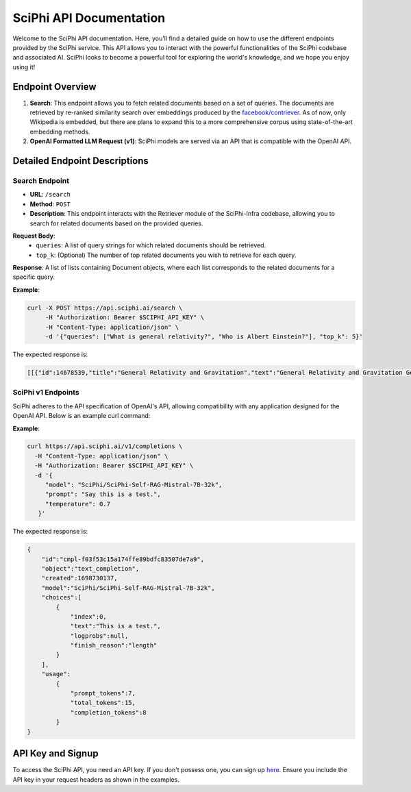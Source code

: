 SciPhi API Documentation
========================

Welcome to the SciPhi API documentation. Here, you'll find a detailed guide on how to use the different endpoints provided by the SciPhi service. This API allows you to interact with the powerful functionalities of the SciPhi codebase and associated AI. SciPhi looks to become a powerful tool for exploring the world's knowledge, and we hope you enjoy using it!

Endpoint Overview
-----------------

1. **Search**: This endpoint allows you to fetch related documents based on a set of queries. The documents are retrieved by re-ranked similarity search over embeddings produced by the `facebook/contriever <https://huggingface.co/facebook/contriever>`_. As of now, only Wikipedia is embedded, but there are plans to expand this to a more comprehensive corpus using state-of-the-art embedding methods.
2. **OpenAI Formatted LLM Request (v1)**: SciPhi models are served via an API that is compatible with the OpenAI API.

Detailed Endpoint Descriptions
------------------------------

Search Endpoint
~~~~~~~~~~~~~~~

- **URL**: ``/search``
- **Method**: ``POST``
- **Description**: This endpoint interacts with the Retriever module of the SciPhi-Infra codebase, allowing you to search for related documents based on the provided queries.

**Request Body**:
  - ``queries``: A list of query strings for which related documents should be retrieved.
  - ``top_k``: (Optional) The number of top related documents you wish to retrieve for each query.

**Response**: 
A list of lists containing Document objects, where each list corresponds to the related documents for a specific query.

**Example**:

.. code-block:: bash

   curl -X POST https://api.sciphi.ai/search \
        -H "Authorization: Bearer $SCIPHI_API_KEY" \
        -H "Content-Type: application/json" \
        -d '{"queries": ["What is general relativity?", "Who is Albert Einstein?"], "top_k": 5}'

The expected response is:

.. code-block:: none

    [[{"id":14678539,"title":"General Relativity and Gravitation","text":"General Relativity and Gravitation General Re ...


SciPhi v1 Endpoints
~~~~~~~~~~~~~~~~~~~

SciPhi adheres to the API specification of OpenAI's API, allowing compatibility with any application designed for the OpenAI API. Below is an example curl command:

**Example**:

.. code-block:: bash

    curl https://api.sciphi.ai/v1/completions \
      -H "Content-Type: application/json" \
      -H "Authorization: Bearer $SCIPHI_API_KEY" \
      -d '{
         "model": "SciPhi/SciPhi-Self-RAG-Mistral-7B-32k",
         "prompt": "Say this is a test.",
         "temperature": 0.7
       }'

The expected response is:

.. code-block:: json

    {
        "id":"cmpl-f03f53c15a174ffe89bdfc83507de7a9",
        "object":"text_completion",
        "created":1698730137,
        "model":"SciPhi/SciPhi-Self-RAG-Mistral-7B-32k",
        "choices":[
            {
                "index":0,
                "text":"This is a test.",
                "logprobs":null,
                "finish_reason":"length"
            }
        ],
        "usage":
            {
                "prompt_tokens":7,
                "total_tokens":15,
                "completion_tokens":8
            }
    }

API Key and Signup
------------------

To access the SciPhi API, you need an API key. If you don't possess one, you can sign up `here <https://www.sciphi.ai/signup>`_. Ensure you include the API key in your request headers as shown in the examples.